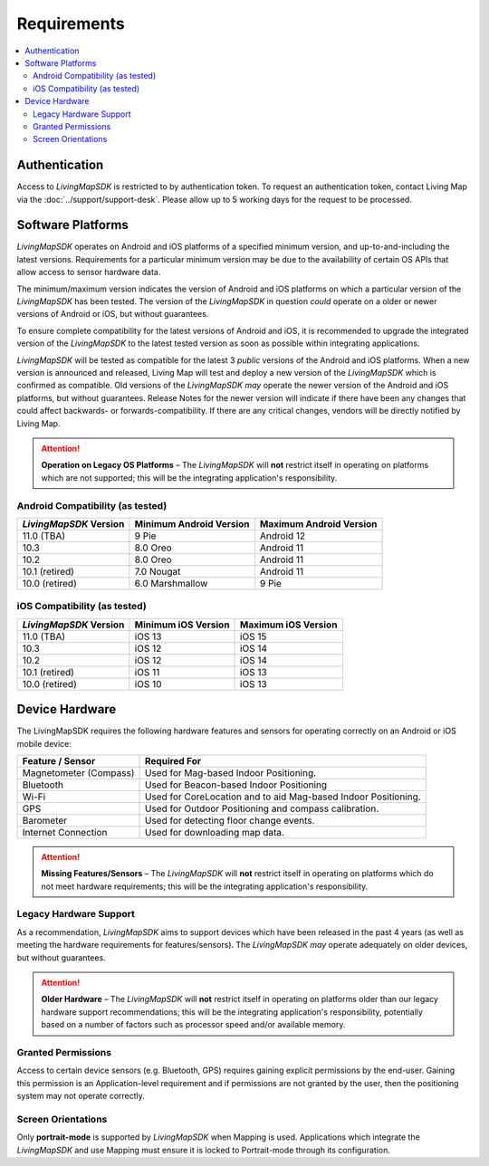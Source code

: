 Requirements
============

.. contents::
    :depth: 2
    :local:


Authentication
---------------------

Access to *LivingMapSDK* is restricted to by authentication token. To request an authentication token, contact Living Map via the :doc:`../support/support-desk`. Please allow up to 5 working days for the request to be processed.


Software Platforms
------------------

*LivingMapSDK* operates on Android and iOS platforms of a specified minimum version, and up-to-and-including the latest versions. Requirements for a particular minimum version may be due to the availability of certain OS APIs that allow access to sensor hardware data. 

The minimum/maximum version indicates the version of Android and iOS platforms on which a particular version of the *LivingMapSDK* has been tested. The version of the *LivingMapSDK* in question *could* operate on a older or newer versions of Android or iOS, but without guarantees. 

To ensure complete compatibility for the latest versions of Android and iOS, it is recommended to upgrade the integrated version of the *LivingMapSDK* to the latest tested version as soon as possible within integrating applications.


*LivingMapSDK* will be tested as compatible for the latest 3 *public* versions of the Android and iOS platforms. When a new version is announced and released, Living Map will test and deploy a new version of the *LivingMapSDK* which is confirmed as compatible. Old versions of the *LivingMapSDK* *may* operate the newer version of the Android and iOS platforms, but without guarantees. Release Notes for the newer version will indicate if there have been any changes that could affect backwards- or forwards-compatibility. If there are any critical changes, vendors will be directly notified by Living Map.

.. attention:: **Operation on Legacy OS Platforms** – The *LivingMapSDK* will **not** restrict itself in operating on platforms which are not supported; this will be the integrating application's responsibility. 


Android Compatibility (as tested)
^^^^^^^^^^^^^^^^^^^^^^^^^^^^^^^^^

+------------------------+--------------------------+----------------------------+
| *LivingMapSDK* Version | Minimum Android Version  | Maximum Android Version    |
+========================+==========================+============================+
| 11.0 (TBA)             | 9 Pie                    | Android 12                 |
+------------------------+--------------------------+----------------------------+
| 10.3                   | 8.0 Oreo                 | Android 11                 |
+------------------------+--------------------------+----------------------------+
| 10.2                   | 8.0 Oreo                 | Android 11                 |
+------------------------+--------------------------+----------------------------+
| 10.1 (retired)         | 7.0 Nougat               | Android 11                 |
+------------------------+--------------------------+----------------------------+
| 10.0 (retired)         | 6.0 Marshmallow          | 9 Pie                      |
+------------------------+--------------------------+----------------------------+


iOS Compatibility (as tested)
^^^^^^^^^^^^^^^^^^^^^^^^^^^^^

+------------------------+--------------------------+----------------------------+
| *LivingMapSDK* Version | Minimum iOS Version      | Maximum iOS Version        |
+========================+==========================+============================+
| 11.0 (TBA)             | iOS 13                   | iOS 15                     |
+------------------------+--------------------------+----------------------------+
| 10.3                   | iOS 12                   | iOS 14                     |
+------------------------+--------------------------+----------------------------+
| 10.2                   | iOS 12                   | iOS 14                     |
+------------------------+--------------------------+----------------------------+
| 10.1 (retired)         | iOS 11                   | iOS 13                     |
+------------------------+--------------------------+----------------------------+
| 10.0 (retired)         | iOS 10                   | iOS 13                     |
+------------------------+--------------------------+----------------------------+





Device Hardware
---------------

The LivingMapSDK requires the following hardware features and sensors for operating correctly on an Android or iOS mobile device:

+------------------------+----------------------------------------------------------------+
| Feature / Sensor       | Required For                                                   |
+========================+================================================================+
| Magnetometer (Compass) | Used for Mag-based Indoor Positioning.                         |
+------------------------+----------------------------------------------------------------+
| Bluetooth              | Used for Beacon-based Indoor Positioning                       |                    
+------------------------+----------------------------------------------------------------+
| Wi-Fi                  | Used for CoreLocation and to aid Mag-based Indoor Positioning. |
+------------------------+----------------------------------------------------------------+
| GPS                    | Used for Outdoor Positioning and compass calibration.          | 
+------------------------+----------------------------------------------------------------+
| Barometer              | Used for detecting floor change events.                        | 
+------------------------+----------------------------------------------------------------+
| Internet Connection    | Used for downloading map data.                                 |
+------------------------+----------------------------------------------------------------+


.. attention:: **Missing Features/Sensors** – The *LivingMapSDK* will **not** restrict itself in operating on platforms which do not meet hardware requirements; this will be the integrating application's responsibility. 


Legacy Hardware Support
^^^^^^^^^^^^^^^^^^^^^^^^^^^^^^^^^^^^^

As a recommendation, *LivingMapSDK* aims to support devices which have been released in the past 4 years (as well as meeting the hardware requirements for features/sensors). The *LivingMapSDK* *may* operate adequately on older devices, but without guarantees.


.. attention:: **Older Hardware** – The *LivingMapSDK* will **not** restrict itself in operating on platforms older than our legacy hardware support recommendations; this will be the integrating application's responsibility, potentially based on a number of factors such as processor speed and/or available memory.


Granted Permissions
^^^^^^^^^^^^^^^^^^^

Access to certain device sensors (e.g. Bluetooth, GPS) requires gaining explicit permissions by the end-user. Gaining this permission is an Application-level requirement and if permissions are not granted by the user, then the positioning system may not operate correctly.


Screen Orientations
^^^^^^^^^^^^^^^^^^^

Only **portrait-mode** is supported by *LivingMapSDK* when Mapping is used. Applications which integrate the *LivingMapSDK* and use Mapping must ensure it is locked to Portrait-mode through its configuration.